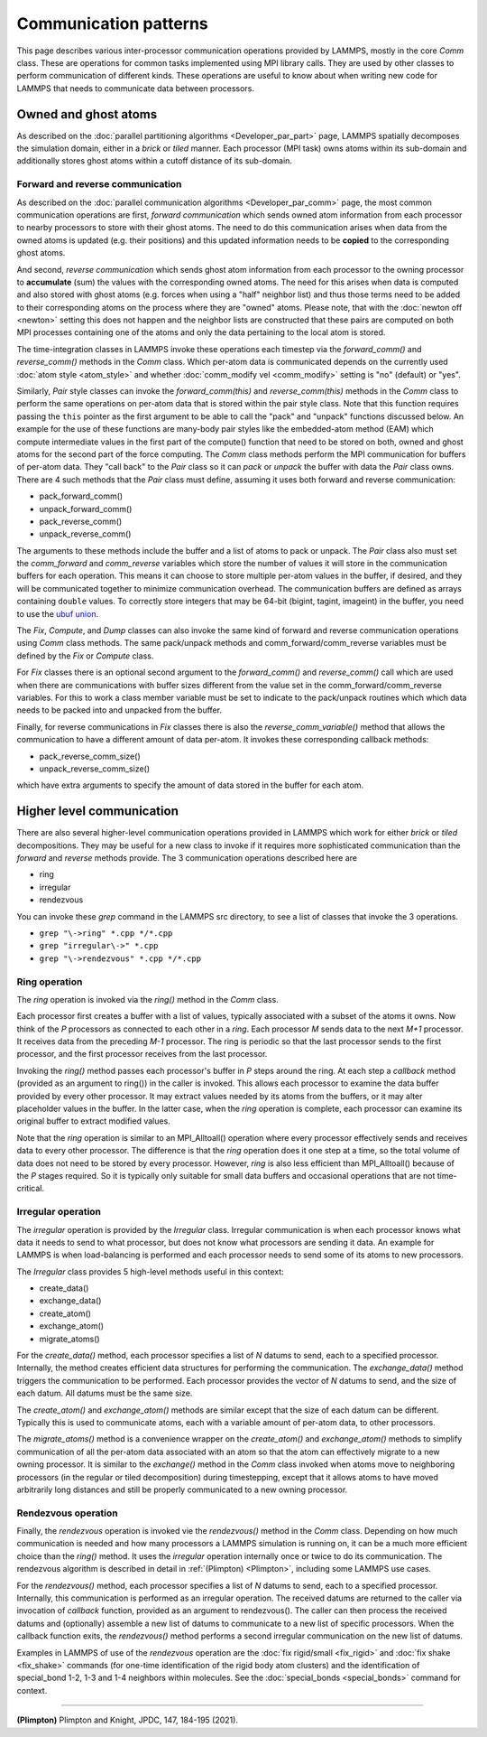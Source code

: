 Communication patterns
----------------------

This page describes various inter-processor communication operations
provided by LAMMPS, mostly in the core *Comm* class.  These are operations
for common tasks implemented using MPI library calls.  They are used by
other classes to perform communication of different kinds.  These
operations are useful to know about when writing new code for LAMMPS
that needs to communicate data between processors.

Owned and ghost atoms
^^^^^^^^^^^^^^^^^^^^^

As described on the :doc:`parallel partitioning algorithms
<Developer_par_part>` page, LAMMPS spatially decomposes the simulation
domain, either in a *brick* or *tiled* manner.  Each processor (MPI
task) owns atoms within its sub-domain and additionally stores ghost
atoms within a cutoff distance of its sub-domain.

Forward and reverse communication
=================================

As described on the :doc:`parallel communication algorithms
<Developer_par_comm>` page, the most common communication operations are
first, *forward communication* which sends owned atom information from
each processor to nearby processors to store with their ghost atoms.
The need to do this communication arises when data from the owned atoms
is updated (e.g. their positions) and this updated information needs to
be **copied** to the corresponding ghost atoms.

And second, *reverse communication* which sends ghost atom information
from each processor to the owning processor to **accumulate** (sum) the
values with the corresponding owned atoms.  The need for this arises
when data is computed and also stored with ghost atoms (e.g. forces when
using a "half" neighbor list) and thus those terms need to be added to
their corresponding atoms on the process where they are "owned" atoms.
Please note, that with the :doc:`newton off <newton>` setting this does
not happen and the neighbor lists are constructed that these pairs are
computed on both MPI processes containing one of the atoms and only the
data pertaining to the local atom is stored.

The time-integration classes in LAMMPS invoke these operations each
timestep via the *forward_comm()* and *reverse_comm()* methods in the
*Comm* class.  Which per-atom data is communicated depends on the
currently used :doc:`atom style <atom_style>` and whether
:doc:`comm_modify vel <comm_modify>` setting is "no" (default) or "yes".

Similarly, *Pair* style classes can invoke the *forward_comm(this)*
and *reverse_comm(this)* methods in the *Comm* class to perform the
same operations on per-atom data that is stored within the pair style
class. Note that this function requires passing the ``this`` pointer
as the first argument to be able to call the "pack" and "unpack" functions
discussed below.  An example for the use of these functions are many-body pair
styles like the embedded-atom method (EAM) which compute intermediate
values in the first part of the compute() function that need to be
stored on both, owned and ghost atoms for the second part of the force
computing.  The *Comm* class methods perform the MPI communication for
buffers of per-atom data.  They "call back" to the *Pair* class so it can *pack*
or *unpack* the buffer with data the *Pair* class owns.  There are 4
such methods that the *Pair* class must define, assuming it uses both
forward and reverse communication:

* pack_forward_comm()
* unpack_forward_comm()
* pack_reverse_comm()
* unpack_reverse_comm()

The arguments to these methods include the buffer and a list of atoms to
pack or unpack.  The *Pair* class also must set the *comm_forward* and
*comm_reverse* variables which store the number of values it will store
in the communication buffers for each operation.  This means it can
choose to store multiple per-atom values in the buffer, if desired, and
they will be communicated together to minimize communication overhead.
The communication buffers are defined as arrays containing ``double``
values.  To correctly store integers that may be 64-bit (bigint,
tagint, imageint) in the buffer, you need to use the `ubuf union
<Communication buffer coding with ubuf>`_.

The *Fix*, *Compute*, and *Dump* classes can also invoke the same kind of
forward and reverse communication operations using *Comm* class methods.
The same pack/unpack methods and comm_forward/comm_reverse variables
must be defined by the *Fix* or *Compute* class.

For *Fix* classes there is an optional second argument to the
*forward_comm()* and *reverse_comm()* call which are used when there are
communications with buffer sizes different from the value set in the
comm_forward/comm_reverse variables.  For this to work a class member
variable must be set to indicate to the pack/unpack routines which
which data needs to be packed into and unpacked from the buffer.

Finally, for reverse communications in *Fix* classes there is also
the *reverse_comm_variable()* method that allows the communication to have
a different amount of data per-atom.  It invokes these corresponding callback methods:

* pack_reverse_comm_size()
* unpack_reverse_comm_size()

which have extra arguments to specify the amount of data stored
in the buffer for each atom.

Higher level communication
^^^^^^^^^^^^^^^^^^^^^^^^^^

There are also several higher-level communication operations provided
in LAMMPS which work for either *brick* or *tiled* decompositions.
They may be useful for a new class to invoke if it requires more
sophisticated communication than the *forward* and *reverse* methods
provide.  The 3 communication operations described here are

* ring
* irregular
* rendezvous

You can invoke these *grep* command in the LAMMPS src directory, to
see a list of classes that invoke the 3 operations.

* ``grep "\->ring" *.cpp */*.cpp``
* ``grep "irregular\->" *.cpp``
* ``grep "\->rendezvous" *.cpp */*.cpp``

Ring operation
==============

The *ring* operation is invoked via the *ring()* method in the *Comm*
class.

Each processor first creates a buffer with a list of values, typically
associated with a subset of the atoms it owns.  Now think of the *P*
processors as connected to each other in a *ring*.  Each processor *M*
sends data to the next *M+1* processor.  It receives data from the
preceding *M-1* processor.  The ring is periodic so that the last
processor sends to the first processor, and the first processor
receives from the last processor.

Invoking the *ring()* method passes each processor's buffer in *P*
steps around the ring.  At each step a *callback* method (provided as
an argument to ring()) in the caller is invoked.  This allows each
processor to examine the data buffer provided by every other
processor.  It may extract values needed by its atoms from the
buffers, or it may alter placeholder values in the buffer.  In the
latter case, when the *ring* operation is complete, each processor can
examine its original buffer to extract modified values.

Note that the *ring* operation is similar to an MPI_Alltoall()
operation where every processor effectively sends and receives data to
every other processor.  The difference is that the *ring* operation
does it one step at a time, so the total volume of data does not need
to be stored by every processor.  However, *ring* is also less
efficient than MPI_Alltoall() because of the *P* stages required.  So
it is typically only suitable for small data buffers and occasional
operations that are not time-critical.

Irregular operation
===================

The *irregular* operation is provided by the *Irregular* class.
Irregular communication is when each processor knows what data it
needs to send to what processor, but does not know what processors are
sending it data.  An example for LAMMPS is when load-balancing is
performed and each processor needs to send some of its atoms to new
processors.

The *Irregular* class provides 5 high-level methods useful in this
context:

* create_data()
* exchange_data()
* create_atom()
* exchange_atom()
* migrate_atoms()

For the *create_data()* method, each processor specifies a list of *N*
datums to send, each to a specified processor.  Internally, the method
creates efficient data structures for performing the communication.
The *exchange_data()* method triggers the communication to be
performed.  Each processor provides the vector of *N* datums to send,
and the size of each datum.  All datums must be the same size.

The *create_atom()* and *exchange_atom()* methods are similar except
that the size of each datum can be different.  Typically this is used
to communicate atoms, each with a variable amount of per-atom data, to
other processors.

The *migrate_atoms()* method is a convenience wrapper on the
*create_atom()* and *exchange_atom()* methods to simplify
communication of all the per-atom data associated with an atom so that
the atom can effectively migrate to a new owning processor.  It is
similar to the *exchange()* method in the *Comm* class invoked when
atoms move to neighboring processors (in the regular or tiled
decomposition) during timestepping, except that it allows atoms to
have moved arbitrarily long distances and still be properly
communicated to a new owning processor.

Rendezvous operation
====================

Finally, the *rendezvous* operation is invoked vie the *rendezvous()*
method in the *Comm* class.  Depending on how much communication is
needed and how many processors a LAMMPS simulation is running on, it
can be a much more efficient choice than the *ring()* method.  It uses
the *irregular* operation internally once or twice to do its
communication.  The rendezvous algorithm is described in detail in
:ref:`(Plimpton) <Plimpton>`, including some LAMMPS use cases.

For the *rendezvous()* method, each processor specifies a list of *N*
datums to send, each to a specified processor.  Internally, this
communication is performed as an irregular operation.  The received
datums are returned to the caller via invocation of *callback*
function, provided as an argument to rendezvous().  The caller can
then process the received datums and (optionally) assemble a new list
of datums to communicate to a new list of specific processors.  When
the callback function exits, the *rendezvous()* method performs a
second irregular communication on the new list of datums.

Examples in LAMMPS of use of the *rendezvous* operation are the
:doc:`fix rigid/small <fix_rigid>` and :doc:`fix shake
<fix_shake>` commands (for one-time identification of the rigid body
atom clusters) and the identification of special_bond 1-2, 1-3 and 1-4
neighbors within molecules.  See the :doc:`special_bonds <special_bonds>`
command for context.

----------

.. _Plimpton:

**(Plimpton)** Plimpton and Knight, JPDC, 147, 184-195 (2021).
